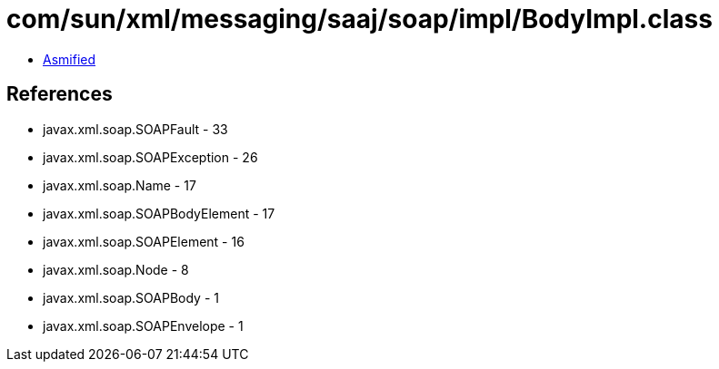 = com/sun/xml/messaging/saaj/soap/impl/BodyImpl.class

 - link:BodyImpl-asmified.java[Asmified]

== References

 - javax.xml.soap.SOAPFault - 33
 - javax.xml.soap.SOAPException - 26
 - javax.xml.soap.Name - 17
 - javax.xml.soap.SOAPBodyElement - 17
 - javax.xml.soap.SOAPElement - 16
 - javax.xml.soap.Node - 8
 - javax.xml.soap.SOAPBody - 1
 - javax.xml.soap.SOAPEnvelope - 1
